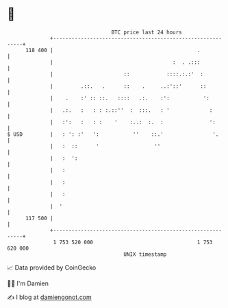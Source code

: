 * 👋

#+begin_example
                                     BTC price last 24 hours                    
                 +------------------------------------------------------------+ 
         118 400 |                                               .            | 
                 |                                       :  . .:::            | 
                 |                       ::            ::::.:.:'  :           | 
                 |         .::.   .      ::    .     ..:'::'      ::          | 
                 |    .    :' :: ::.   ::::   .:.    :':           ':         | 
                 |   .:.   :   : : :.::''  :  :::.   : '             :        | 
                 |   :':   :   : :    '    :..:  :.  :               ':       | 
   $ USD         |   : ': :'   ':           ''    ::.'                '.      | 
                 |   :  ::      '                  ''                         | 
                 |   :  ':                                                    | 
                 |   :                                                        | 
                 |   :                                                        | 
                 |   :                                                        | 
                 |  '                                                         | 
         117 500 |                                                            | 
                 +------------------------------------------------------------+ 
                  1 753 520 000                                  1 753 620 000  
                                         UNIX timestamp                         
#+end_example
📈 Data provided by CoinGecko

🧑‍💻 I'm Damien

✍️ I blog at [[https://www.damiengonot.com][damiengonot.com]]
